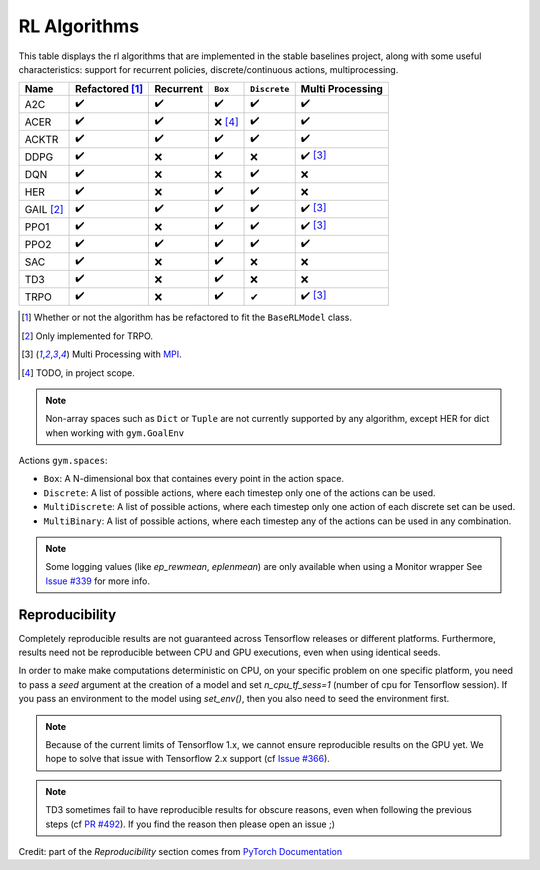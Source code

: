 RL Algorithms
=============

This table displays the rl algorithms that are implemented in the stable baselines project,
along with some useful characteristics: support for recurrent policies, discrete/continuous actions, multiprocessing.

.. Table too large
.. ===== ======================== ========= ======= ============ ================= =============== ================
.. Name  Refactored \ :sup:`(1)`\ Recurrent ``Box`` ``Discrete`` ``MultiDiscrete`` ``MultiBinary`` Multi Processing
.. ===== ======================== ========= ======= ============ ================= =============== ================
.. A2C   ✔️
.. ===== ======================== ========= ======= ============ ================= =============== ================


============ ======================== ========= =========== ============ ================
Name         Refactored [#f1]_        Recurrent ``Box``     ``Discrete`` Multi Processing
============ ======================== ========= =========== ============ ================
A2C          ✔️                        ✔️        ✔️           ✔️           ✔️
ACER         ✔️                        ✔️        ❌ [#f4]_    ✔️           ✔️
ACKTR        ✔️                        ✔️        ✔️            ✔️           ✔️
DDPG         ✔️                        ❌        ✔️           ❌           ✔️ [#f3]_
DQN          ✔️                        ❌        ❌           ✔️           ❌
HER          ✔️                        ❌        ✔️           ✔️           ❌
GAIL [#f2]_  ✔️                        ✔️        ✔️           ✔️           ✔️ [#f3]_
PPO1         ✔️                        ❌        ✔️           ✔️           ✔️ [#f3]_
PPO2         ✔️                        ✔️        ✔️           ✔️           ✔️
SAC          ✔️                        ❌        ✔️          ❌            ❌
TD3          ✔️                        ❌        ✔️          ❌            ❌
TRPO         ✔️                        ❌        ✔️           ✔            ✔️ [#f3]_
============ ======================== ========= =========== ============ ================

.. [#f1] Whether or not the algorithm has be refactored to fit the ``BaseRLModel`` class.
.. [#f2] Only implemented for TRPO.
.. [#f3] Multi Processing with `MPI`_.
.. [#f4] TODO, in project scope.

.. note::
    Non-array spaces such as ``Dict`` or ``Tuple`` are not currently supported by any algorithm,
    except HER for dict when working with ``gym.GoalEnv``

Actions ``gym.spaces``:

-  ``Box``: A N-dimensional box that containes every point in the action
   space.
-  ``Discrete``: A list of possible actions, where each timestep only
   one of the actions can be used.
-  ``MultiDiscrete``: A list of possible actions, where each timestep only one action of each discrete set can be used.
- ``MultiBinary``: A list of possible actions, where each timestep any of the actions can be used in any combination.

.. _MPI: https://mpi4py.readthedocs.io/en/stable/

.. note::

  Some logging values (like `ep_rewmean`, `eplenmean`) are only available when using a Monitor wrapper
  See `Issue #339 <https://github.com/hill-a/stable-baselines/issues/339>`_ for more info.


Reproducibility
---------------

Completely reproducible results are not guaranteed across Tensorflow releases or different platforms.
Furthermore, results need not be reproducible between CPU and GPU executions, even when using identical seeds.

In order to make make computations deterministic on CPU, on your specific problem on one specific platform,
you need to pass a `seed` argument at the creation of a model and set `n_cpu_tf_sess=1` (number of cpu for Tensorflow session).
If you pass an environment to the model using `set_env()`, then you also need to seed the environment first.

.. note::

  Because of the current limits of Tensorflow 1.x, we cannot ensure reproducible results on the GPU yet. We hope to solve that issue with Tensorflow 2.x support (cf `Issue #366 <https://github.com/hill-a/stable-baselines/issues/366>`_).


.. note::

  TD3 sometimes fail to have reproducible results for obscure reasons, even when following the previous steps (cf `PR #492 <https://github.com/hill-a/stable-baselines/pull/492>`_). If you find the reason then please open an issue ;)


Credit: part of the *Reproducibility* section comes from `PyTorch Documentation <https://pytorch.org/docs/stable/notes/randomness.html>`_
